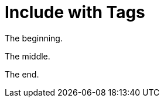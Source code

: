 = Include with Tags

// tag::beginning[]
The beginning.
// end::beginning[]

// tag::middle[]
The middle.
// end::middle[]

// tag::end[]
The end.
// end::end[]
